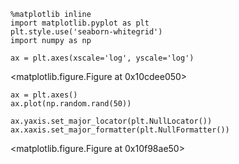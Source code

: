 



#+NAME: high-bacon-utah-double
#+BEGIN_SRC ipython
%matplotlib inline
import matplotlib.pyplot as plt
plt.style.use('seaborn-whitegrid')
import numpy as np

ax = plt.axes(xscale='log', yscale='log')
#+END_SRC

#+RESULTS: high-bacon-utah-double
:RESULTS:
[[file:ipython-inline-images/ob-ipython-e27e9a09a042543a5a7961e05f6a448e.png]]
<matplotlib.figure.Figure at 0x10cdee050>
:END:


#+NAME: romeo-florida-yankee-fourteen
#+BEGIN_SRC ipython
ax = plt.axes()
ax.plot(np.random.rand(50))

ax.yaxis.set_major_locator(plt.NullLocator())
ax.xaxis.set_major_formatter(plt.NullFormatter())
#+END_SRC

#+RESULTS: romeo-florida-yankee-fourteen
:RESULTS:
[[file:ipython-inline-images/ob-ipython-3e5c982f59f1fd2f3f2c172993a1edb4.png]]
<matplotlib.figure.Figure at 0x10f98ae50>
:END:



